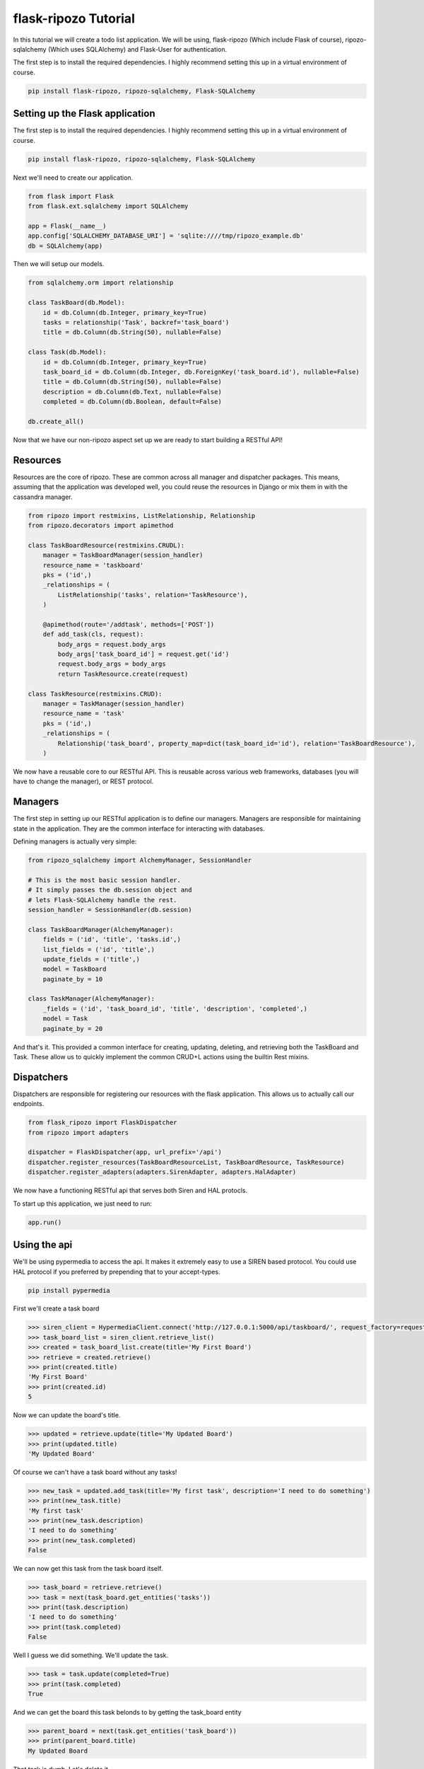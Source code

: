 *********************
flask-ripozo Tutorial
*********************

In this tutorial we will create a todo list
application.  We will be using,
flask-ripozo (Which include Flask of course), ripozo-sqlalchemy
(Which uses SQLAlchemy) and Flask-User for authentication.

The first step is to install the required dependencies.  I
highly recommend setting this up in a virtual environment of
course.

.. code-block:: bash

    pip install flask-ripozo, ripozo-sqlalchemy, Flask-SQLAlchemy

Setting up the Flask application
================================

The first step is to install the required dependencies.  I
highly recommend setting this up in a virtual environment of
course.

.. code-block:: bash

    pip install flask-ripozo, ripozo-sqlalchemy, Flask-SQLAlchemy

Next we'll need to create our application.

.. code-block:: python

    from flask import Flask
    from flask.ext.sqlalchemy import SQLAlchemy

    app = Flask(__name__)
    app.config['SQLALCHEMY_DATABASE_URI'] = 'sqlite:////tmp/ripozo_example.db'
    db = SQLAlchemy(app)

Then we will setup our models.

.. code-block:: python

    from sqlalchemy.orm import relationship

    class TaskBoard(db.Model):
        id = db.Column(db.Integer, primary_key=True)
        tasks = relationship('Task', backref='task_board')
        title = db.Column(db.String(50), nullable=False)

    class Task(db.Model):
        id = db.Column(db.Integer, primary_key=True)
        task_board_id = db.Column(db.Integer, db.ForeignKey('task_board.id'), nullable=False)
        title = db.Column(db.String(50), nullable=False)
        description = db.Column(db.Text, nullable=False)
        completed = db.Column(db.Boolean, default=False)

    db.create_all()


Now that we have our non-ripozo aspect set up we
are ready to start building a RESTful API!

Resources
=========

Resources are the core of ripozo.  These are common
across all manager and dispatcher packages.  This means,
assuming that the application was developed well, you could
reuse the resources in Django or mix them in with the cassandra
manager.

.. code-block:: python

    from ripozo import restmixins, ListRelationship, Relationship
    from ripozo.decorators import apimethod

    class TaskBoardResource(restmixins.CRUDL):
        manager = TaskBoardManager(session_handler)
        resource_name = 'taskboard'
        pks = ('id',)
        _relationships = (
            ListRelationship('tasks', relation='TaskResource'),
        )

        @apimethod(route='/addtask', methods=['POST'])
        def add_task(cls, request):
            body_args = request.body_args
            body_args['task_board_id'] = request.get('id')
            request.body_args = body_args
            return TaskResource.create(request)

    class TaskResource(restmixins.CRUD):
        manager = TaskManager(session_handler)
        resource_name = 'task'
        pks = ('id',)
        _relationships = (
            Relationship('task_board', property_map=dict(task_board_id='id'), relation='TaskBoardResource'),
        )


We now have a reusable core to our RESTful API.  This is reusable across
various web frameworks, databases (you will have to change the manager),
or REST protocol.

Managers
========

The first step in setting up our RESTful application
is to define our managers.  Managers are responsible
for maintaining state in the application.  They are
the common interface for interacting with databases.

Defining managers is actually very simple:

.. code-block:: python

    from ripozo_sqlalchemy import AlchemyManager, SessionHandler

    # This is the most basic session handler.
    # It simply passes the db.session object and
    # lets Flask-SQLAlchemy handle the rest.
    session_handler = SessionHandler(db.session)

    class TaskBoardManager(AlchemyManager):
        fields = ('id', 'title', 'tasks.id',)
        list_fields = ('id', 'title',)
        update_fields = ('title',)
        model = TaskBoard
        paginate_by = 10

    class TaskManager(AlchemyManager):
        _fields = ('id', 'task_board_id', 'title', 'description', 'completed',)
        model = Task
        paginate_by = 20

And that's it.  This provided a common interface for
creating, updating, deleting, and retrieving both the
TaskBoard and Task.  These allow us to quickly implement
the common CRUD+L actions using the builtin Rest mixins.

Dispatchers
===========

Dispatchers are responsible for registering
our resources with the flask application.
This allows us to actually call our endpoints.

.. code-block:: python

    from flask_ripozo import FlaskDispatcher
    from ripozo import adapters

    dispatcher = FlaskDispatcher(app, url_prefix='/api')
    dispatcher.register_resources(TaskBoardResourceList, TaskBoardResource, TaskResource)
    dispatcher.register_adapters(adapters.SirenAdapter, adapters.HalAdapter)

We now have a functioning RESTful api that serves both
Siren and HAL protocls.

To start up this application, we just need to run:

.. code-block:: python

    app.run()

Using the api
=============

We'll be using pypermedia to access the
api.  It makes it extremely easy to use
a SIREN based protocol.  You could use
HAL protocol if you preferred by prepending
that to your accept-types.

.. code-block:: bash

    pip install pypermedia

First we'll create a task board

.. code-block:: python

    >>> siren_client = HypermediaClient.connect('http://127.0.0.1:5000/api/taskboard/', request_factory=requests.Request)
    >>> task_board_list = siren_client.retrieve_list()
    >>> created = task_board_list.create(title='My First Board')
    >>> retrieve = created.retrieve()
    >>> print(created.title)
    'My First Board'
    >>> print(created.id)
    5

Now we can update the board's title.

.. code-block:: python

    >>> updated = retrieve.update(title='My Updated Board')
    >>> print(updated.title)
    'My Updated Board'

Of course we can't have a task board without any tasks!

.. code-block:: python

    >>> new_task = updated.add_task(title='My first task', description='I need to do something')
    >>> print(new_task.title)
    'My first task'
    >>> print(new_task.description)
    'I need to do something'
    >>> print(new_task.completed)
    False

We can now get this task from the task board itself.

.. code-block:: python

    >>> task_board = retrieve.retrieve()
    >>> task = next(task_board.get_entities('tasks'))
    >>> print(task.description)
    'I need to do something'
    >>> print(task.completed)
    False

Well I guess we did something.  We'll update the task.

.. code-block:: python

    >>> task = task.update(completed=True)
    >>> print(task.completed)
    True

And we can get the board this task belonds to by getting the task_board entity

.. code-block:: python

    >>> parent_board = next(task.get_entities('task_board'))
    >>> print(parent_board.title)
    My Updated Board

That task is dumb.  Let's delete it.

.. code-block:: python

    >>> deleted = task.delete()
    >>> original_task = task.retrieve()
    >>> print(original_task)
    None


